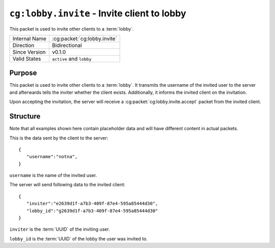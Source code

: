 
``cg:lobby.invite`` - Invite client to lobby
==============================================

.. cg:packet:: cg:lobby.invite

This packet is used to invite other clients to a :term:`lobby`.

+-----------------------+--------------------------------------------+
|Internal Name          |:cg:packet:`cg:lobby.invite`                |
+-----------------------+--------------------------------------------+
|Direction              |Bidirectional                               |
+-----------------------+--------------------------------------------+
|Since Version          |v0.1.0                                      |
+-----------------------+--------------------------------------------+
|Valid States           |``active`` and ``lobby``                    |
+-----------------------+--------------------------------------------+

Purpose
-------

This packet is used to invite other clients to a :term:`lobby`. It transmits the username
of the invited user to the server and afterwards tells the inviter whether the client
exists. Additionally, it informs the invited client on the invitation.

Upon accepting the invitation, the server will receive a :cg:packet:`cg:lobby.invite.accept`
packet from the invited client.

Structure
---------

Note that all examples shown here contain placeholder data and will have different content in actual packets.

This is the data sent by the client to the server: ::

   {
      "username":"notna",
   }

``username`` is the name of the invited user.

The server will send following data to the invited client: ::

   {
      "inviter":"e2639d1f-a7b3-409f-87e4-595a85444d30",
      "lobby_id":"g2639d1f-a7b3-409f-87e4-595a85444d30"
   }

``inviter`` is the :term:`UUID` of the inviting user.

``lobby_id`` is the :term:`UUID` of the lobby the user was invited to.

.. seealso::
   See the :cg:packet:`cg:lobby.invite.accept` packet for further information on accepting
   an invitation.
